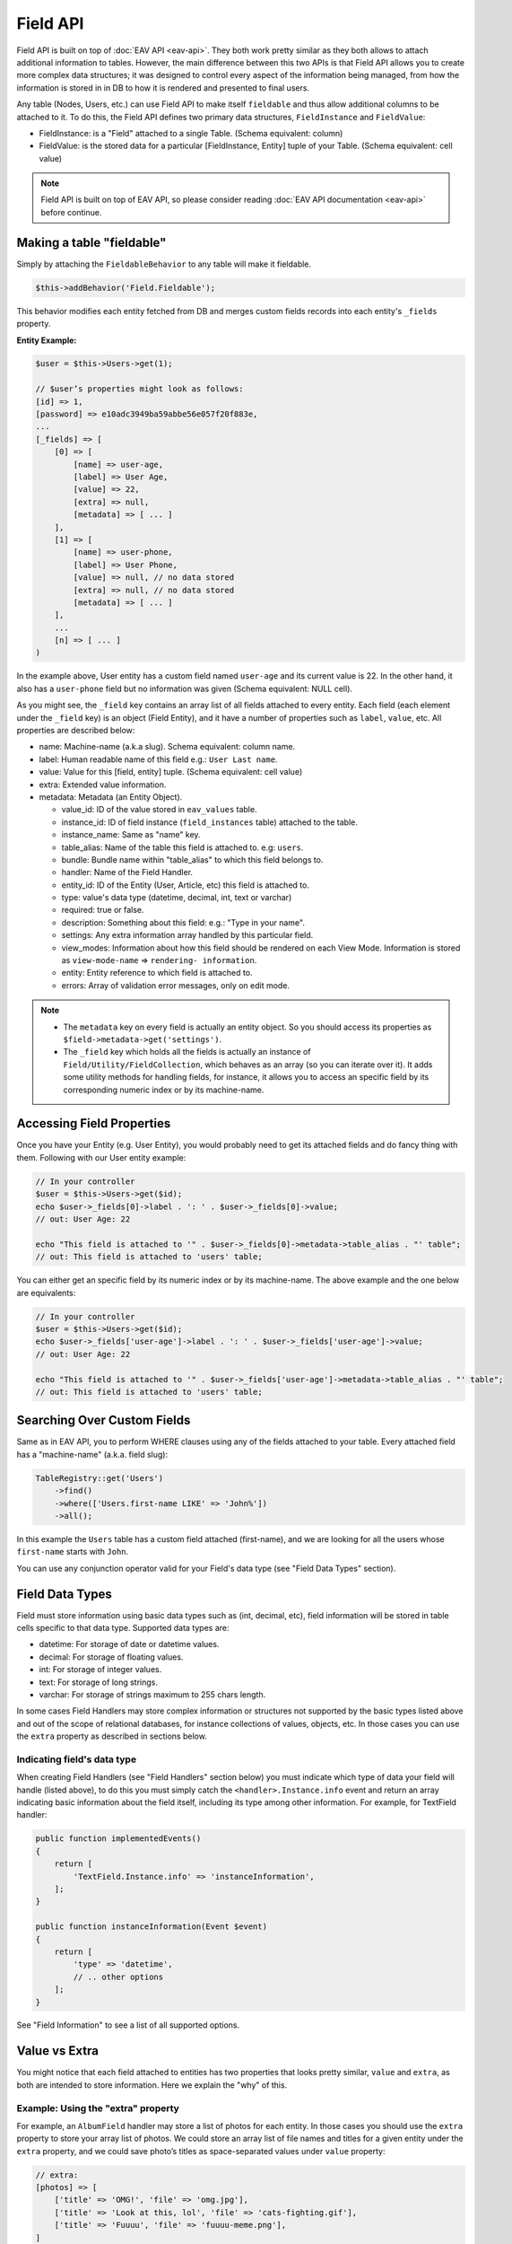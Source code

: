 Field API
#########


Field API is built on top of :doc:`EAV API <eav-api>`. They both work pretty similar
as they both allows to attach additional information to tables. However, the main
difference between this two APIs is that Field API allows you to create more complex
data structures; it was designed to control every aspect of the information being
managed, from how the information is stored in in DB to how it is rendered and
presented to final users.

Any table (Nodes, Users, etc.) can use Field API to make itself ``fieldable`` and
thus allow additional columns to be attached to it. To do this, the Field API
defines two primary data structures, ``FieldInstance`` and ``FieldValue``:

-  FieldInstance: is a "Field" attached to a single Table. (Schema equivalent: column)
-  FieldValue: is the stored data for a particular [FieldInstance, Entity] tuple of
   your Table. (Schema equivalent: cell value)

.. note::

    Field API is built on top of EAV API, so please consider reading :doc:`EAV API
    documentation <eav-api>` before continue.


Making a table "fieldable"
==========================

Simply by attaching the ``FieldableBehavior`` to any table will make it fieldable.

.. code:: php

    $this->addBehavior('Field.Fieldable');

This behavior modifies each entity fetched from DB and merges custom fields records
into each entity's ``_fields`` property.

**Entity Example:**

.. code:: php

    $user = $this->Users->get(1);

    // $user’s properties might look as follows:
    [id] => 1,
    [password] => e10adc3949ba59abbe56e057f20f883e,
    ...
    [_fields] => [
        [0] => [
            [name] => user-age,
            [label] => User Age,
            [value] => 22,
            [extra] => null,
            [metadata] => [ ... ]
        ],
        [1] => [
            [name] => user-phone,
            [label] => User Phone,
            [value] => null, // no data stored
            [extra] => null, // no data stored
            [metadata] => [ ... ]
        ],
        ...
        [n] => [ ... ]
    )

In the example above, User entity has a custom field named ``user-age`` and its
current value is 22. In the other hand, it also has a ``user-phone`` field but no
information was given (Schema equivalent: NULL cell).

As you might see, the ``_field`` key contains an array list of all fields attached
to every entity. Each field (each element under the ``_field`` key) is an object
(Field Entity), and it have a number of properties such as ``label``, ``value``,
etc. All properties are described below:

-  name: Machine-name (a.k.a slug). Schema equivalent: column name.
-  label: Human readable name of this field e.g.: ``User Last name``.
-  value: Value for this [field, entity] tuple. (Schema equivalent: cell value)
-  extra: Extended value information.
-  metadata: Metadata (an Entity Object).

   -  value_id: ID of the value stored in ``eav_values`` table.
   -  instance_id: ID of field instance (``field_instances`` table) attached to the
      table.
   -  instance_name: Same as "name" key.
   -  table_alias: Name of the table this field is attached to. e.g: ``users``.
   -  bundle: Bundle name within "table_alias" to which this field belongs to.
   -  handler: Name of the Field Handler.
   -  entity_id: ID of the Entity (User, Article, etc) this field is attached to.
   -  type: value's data type (datetime, decimal, int, text or varchar)
   -  required: true or false.
   -  description: Something about this field: e.g.: "Type in your name".
   -  settings: Any extra information array handled by this particular field.
   -  view_modes: Information about how this field should be rendered on each View
      Mode. Information is stored as ``view-mode-name`` => ``rendering-
      information``.
   -  entity: Entity reference to which field is attached to.
   -  errors: Array of validation error messages, only on edit mode.

.. note::

    -  The ``metadata`` key on every field is actually an entity object. So you
       should access its properties as ``$field->metadata->get('settings')``.

    -  The ``_field`` key which holds all the fields is actually an instance of
       ``Field/Utility/FieldCollection``, which behaves as an array (so you can
       iterate over it). It adds some utility methods for handling fields, for
       instance, it allows you to access an specific field by its corresponding
       numeric index or by its machine-name.

Accessing Field Properties
==========================

Once you have your Entity (e.g. User Entity), you would probably need to get its
attached fields and do fancy thing with them. Following with our User entity
example:

.. code:: php

    // In your controller
    $user = $this->Users->get($id);
    echo $user->_fields[0]->label . ': ' . $user->_fields[0]->value;
    // out: User Age: 22

    echo "This field is attached to '" . $user->_fields[0]->metadata->table_alias . "' table";
    // out: This field is attached to 'users' table;

You can either get an specific field by its numeric index or by its machine-name.
The above example and the one below are equivalents:

.. code:: php

    // In your controller
    $user = $this->Users->get($id);
    echo $user->_fields['user-age']->label . ': ' . $user->_fields['user-age']->value;
    // out: User Age: 22

    echo "This field is attached to '" . $user->_fields['user-age']->metadata->table_alias . "' table";
    // out: This field is attached to 'users' table;


Searching Over Custom Fields
============================

Same as in EAV API, you to perform WHERE clauses using any of the fields attached to
your table. Every attached field has a "machine-name" (a.k.a. field slug):

.. code:: php

    TableRegistry::get('Users')
        ->find()
        ->where(['Users.first-name LIKE' => 'John%'])
        ->all();

In this example the ``Users`` table has a custom field attached (first-name), and we
are looking for all the users whose ``first-name`` starts with ``John``.

You can use any conjunction operator valid for your Field's data type (see "Field
Data Types" section).


Field Data Types
================

Field must store information using basic data types such as (int, decimal, etc),
field information will be stored in table cells specific to that data type.
Supported data types are:

- datetime: For storage of date or datetime values.
- decimal: For storage of floating values.
- int: For storage of integer values.
- text: For storage of long strings.
- varchar: For storage of strings maximum to 255 chars length.

In some cases Field Handlers may store complex information or structures not
supported by the basic types listed above and out of the scope of relational
databases, for instance collections of values, objects, etc. In those cases you can
use the ``extra`` property as described in sections below.


Indicating field's data type
----------------------------

When creating Field Handlers (see "Field Handlers" section below) you must indicate
which type of data your field will handle (listed above), to do this you must simply
catch the ``<handler>.Instance.info`` event and return an array indicating
basic information about the field itself, including its type among other
information. For example, for TextField handler:

.. code:: php

    public function implementedEvents()
    {
        return [
            'TextField.Instance.info' => 'instanceInformation',
        ];
    }

    public function instanceInformation(Event $event)
    {
        return [
            'type' => 'datetime',
            // .. other options
        ];
    }

See "Field Information" to see a list of all supported options.

Value vs Extra
==============

You might notice that each field attached to entities has two properties that looks
pretty similar, ``value`` and ``extra``, as both are intended to store information.
Here we explain the "why" of this.

Example: Using the "extra" property
-----------------------------------

For example, an ``AlbumField`` handler may store a list of photos for each entity.
In those cases you should use the ``extra`` property to store your array list of
photos. We could store an array list of file names and titles for a given entity
under the ``extra`` property, and we could save photo’s titles as space-separated
values under ``value`` property:

.. code:: php

    // extra:
    [photos] => [
        ['title' => 'OMG!', 'file' => 'omg.jpg'],
        ['title' => 'Look at this, lol', 'file' => 'cats-fighting.gif'],
        ['title' => 'Fuuuu', 'file' => 'fuuuu-meme.png'],
    ]

    // value:
    "OMG! Look at this lol Fuuuu"

In our example when rendering an entity with ``AlbumField`` attached to it,
``AlbumField`` should use ``extra`` information to create a representation of
itself, while ``value`` information would acts like some kind of ``words index``
when using ``Searching over custom fields`` feature described above.

IMPORTANT
  -  FieldableBehavior automatically serializes & unserializes the ``extra``
     property for you, so you should always treat ``extra`` as an array or object
     (or any serializable structure).

  -  ``Search over custom fields`` feature described above uses the ``value``
     property when looking for matches. So in this way your entities can be found
     when using Field’s machine-name in WHERE clauses.

SUMMARIZING
    ``value`` is intended to store basic typed information suitable for searches,
    while ``extra`` CAN be used to store sets of complex information.


Enable/Disable Field Attachment
===============================

If for some reason you don't need custom fields to be fetched under the ``_field``
of your entities you should use the unbindFieldable(). Or bindFieldable() to enable
it again.

.. code:: php

    // there wont be a "_field" key on your User entity
    $this->User->unbindFieldable();
    $this->Users->get($id);

Field Handlers
==============

Field Handler are :doc:`event listener <events-system>` classes suffixed with the
**Field** word, and they are responsible of storing, organizing and retrieving
information for each entity’s virtual-columns (fields).

Field handlers are always defined by some plugin, which means they cannot exists by
their own. Plugins must define them as event listeners classes under their "Events"
directory. In this way they will be automatically loaded and attached to the
EventManager. For instance:

::

    Blog/
    └── src/
        ├── Controller/
        └── Event/
            ├── MyFieldHandler1Field.php
            ├── MyFieldHandler2Field.php
            └── MyFieldHandler3Field.php

.. note::

    Please note the "Field" suffix on each class name.

Similar to :doc:`event listeners <events-system>` and :doc:`hooktags <hooktags>`,
Field Handlers classes must define all the event names it will handle using the
``implementedEvents()`` method, Field API has organized these event names in two
groups or "events subspaces":

-  <handler>.Entity: For handling entities events such as "entity save",
   "entity delete", etc.

-  <handler>.Instance: Related to Field Instances events, such as
   "instance being detached from table", "new instance attached to table", etc.

Where ``<handler>`` is an arbitrary name of your choice, it must be unique across
the entire system. e.g. `TextField`, `ImageField`, `AlbumField`, etc. This name must
be provided as described in "Field Information" section.

TIP
    A good practice is to use the name of your event listener class (except
    suffixed) as "handler" name. For example for the class
    ``plugins/Blog/Event/ImageAttachmentField.php`` your field handler would be
    "ImageAttachment", also in order to make sure this name is unique across the
    entire system you could use plugin’s name as prefix: ``BlogImageAttachment``

---

Below, a list of available events fields handler should implement:

**Entity events:**

-  <handler>.Entity.display: When an entity is being rendered.
-  <handler>.Entity.edit: When an entity is being rendered in ``edit`` mode.
   (backend usually).
-  <handler>.Entity.validate: Triggered when validating each Field.
-  <handler>.Entity.beforeFind: Before an entity is retrieved from DB.
-  <handler>.Entity.beforeSave: Before entity is saved.
-  <handler>.Entity.afterSave: After entity was saved.
-  <handler>.Entity.beforeDelete: Before entity is deleted.
-  <handler>.Entity.afterDelete: After entity was deleted.

**Instance events:**

-  <handler>.Instance.info: When QuickAppsCMS asks for information about each
   registered Field.
-  <handler>.Instance.settingsForm: Additional settings for this field, should
   define the way the values will be stored in the database.
-  <handler>.Instance.settingsDefaults: Default values for field settings form’s
   inputs.
-  <handler>.Instance.settingsValidate: Before instance’s settings are changed, here
   you can apply your own validation rules.
-  <handler>.Instance.viewModeForm: Additional view mode settings, should define the
   way the values will be rendered for a particular view mode.
-  <handler>.Instance.viewModeDefaults: Default values for view mode settings form’s
   inputs.
-  <handler>.Instance.viewModeValidate: Before view-mode’s settings are changed,
   here you can apply your own validation rules.
-  <handler>.Instance.beforeAttach: Before field is attached to Tables.
-  <handler>.Instance.afterAttach: After field is attached to Tables.
-  <handler>.Instance.beforeDetach: Before field is detached from Tables.
-  <handler>.Instance.afterDetach: After field is detached from Tables.


Creating Field Handlers
-----------------------

As we mention early, Field Handler are just Event Listeners classes which should
respond to the enormous list of event names described above. In order to make this
task easier you can simply extend the ``Field\BaseHandler`` class instead of
implementing the EvenListener interface.

For instance, we could create a ``Date`` Field Handler, aimed to provide a date
picker for every entity this field is attached to. You must create a new Event
Listener class under the ``Event`` directory of the plugin defining this field.

.. code:: php

    // MyPlugin/src/Event/DateField.php
    namespace MyPlugin\Event;
    use Field\BaseHandler;

    class DateField extends BaseHandler
    {
        // logic
    }

``BaseHandler`` class is a simple base class which automatically registers all the
events names a Field could handle (as listed above), it has empty methods which you
should override with your own logic:

.. code:: php

    namespace MyPlugin;
    use Field\BaseHandler;

    class DateField extends BaseHandler
    {

        public function entityDisplay(Event $event, $field, $options = [])
        {
            return 'HTML representation of $field';
        }

        public function entityBeforeSave(Event $event, $field, $options)
        {
            $field->set('value', $options['_post']);
            return true;
        }

        // ...
    }

.. note::

    Check this class’s documentation for deeper information.


Field Information
-----------------

Fields are allowed to indicate some configuration parameters by implementing the
``<handler>.Instance.info`` event. QuickAppsCMS may asks for information about each
registered Field in the system when needed, you must simply catch this event and
return an array as ``option`` => ``value``. Valid options are:

- type (string): The type of value this field will handle (defaults to ``varchar``).
  Valid types are (see "Field Data Types" for more information):

  - datetime
  - decimal
  - int
  - text
  - varchar

- name (string): The name of the handler this field will respond to. e.g.
  ``TextField`` for handling the storage of plain text information. Defaults to the
  name of the class **excluding** name space.

- description (string): Brief description about the field itself. Defaults to the
  name of the class **excluding** name space.

- hidden (string): True indicates that users cannot configure this field trough the
  administration section (Field UI). Defaults to ``false`` (users can configure).

- maxInstances (int): Maximum number instances of this field a table can have. Set
  to **zero (0) to indicates no limits**. Defaults to 0.

- searchable (bool): Whether this field can be used in SQL's WHERE clauses.


**EXAMPLE:**

.. code:: php

    Blog\Event;

    use Cake\Event\Event;
    use Field\BaseHandler;

    class BlogDateField extends BaseHandler
    {

        /**
         * {@inheritDoc}
         */
        public function instanceInfo(Event $event)
        {
            return [
                'type' => 'datetime',
                'name' => 'BlogDate',
                'description' => 'Provides date picker to blogs.',
                'hidden' => false,
                'maxInstances' => 0,
                'searchable' => true,
            ];
        }
    }


Edit Mode
---------

Your Field Handler should somehow render some form elements (inputs, selects,
textareas, etc) when rendering Table’s Entities in ``edit mode`. For this we have
the ``<handler>.Entity.edit`` event, which should return HTML code containing all
the form elements for the field attached to certain entity.

For example, lets suppose we have a ``TextField`` attached to ``Users`` Table for
storing their ``favorite-food``, and now we are editing some specific ``User``
Entity (i.e.: User.id = 4). In the editing form page we should see some inputs for
change some values like ``username`` or ``password``, and also we should see a
``favorite-food`` input where Users shall type in their favorite food. Well, your
TextField Handler should print something like this:

.. code:: html

    <input name="favorite-food" value="<current_value>" />

To accomplish this, your Field Handler should properly catch the
``<handler>.Entity.edit`` event, example:

.. code:: php

    public function entityEdit(Event $event, Field $field)
    {
      return '<input name="' . $field->name . '" value="' . $field->value . '" />";
    }

As usual, the second argument ``$field`` contains all the information you will need
to properly render your form inputs. You may also create complex data structures
like so:

.. code:: html

    <input name="album.name" value="<current_value>" />
    <input name="album.photo.0" value="<current_value>" />
    <input name="album.photo.1" value="<current_value>" />
    <input name="album.photo.2" value="<current_value>" />

The above may produce a $_POST array like below:

.. code:: php

    'album' => [
        'name' => 'Album Name',
        'photo' => [
            0 => 'url_image1.jpg',
            1 => 'url_image2.jpg',
            2 => 'url_image3.jpg',
        ]
    ],

.. note::

    You should always rely on ``View::element()`` when rendering HTML code. Instead
    printing HTML code directly from PHP you should place your HTML code into a view
    element and render it using ``View::element()`` method. All events related to
    rendering tasks (such as "edit", "display", etc) have their subject set to the
    view instance being used, this means you could do as follow::

        public function editTextField(Event $event, $field)
        {
            $view = $event->subject();
            return $view->element('text_field_edit', ['field' => $field]);
        }

Creating an Edit Form
---------------------

In previous example we had an User edit form. When rendering User’s form-inputs
usually you would do something like so:

.. code:: php

    <?php echo $this->Form->input('id', ['type' => 'hidden']); ?>
    <?php echo $this->Form->input('username'); ?>
    <?php echo $this->Form->input('password'); ?>

When rendering virtual fields you can pass the whole Field Object to
``FormHelper::input()`` method. So instead of passing the input name as first
argument (as above example) you can do as follow:

.. code:: php

    <!-- Remember, custom fields are under the `_fields` property of your entity -->
    <?php echo $this->Form->input($user->_fields[0]); ?>
    <?php echo $this->Form->input($user->_fields[1]); ?>

That will render the first and second virtual field attached to your entity. But
usually you'll end creating some loop structure and render all of them at once:

.. code:: php

    <?php foreach ($user->_fields as $field): ?>
        <?php echo $this->Form->input($field); ?>
    <?php endforeach; ?>

The``Form::input()`` method **automagically fires** the
``<handler>.Entity.edit`` event asking to the corresponding Field Handler
for its HTML form elements. Passing the Field object to ``Form::input()`` is not
mandatory, you can manually generate your input elements:

.. code:: html

    <input name="<?php echo $field->name; ?>" value="<?php echo $field->value; ?>" />

.. note::

    The ``$user`` variable used in these examples assumes you used
    ``Controller::set()`` method in your controller.

A more complete example:

.. code:: php

    // UsersController.php
    public function edit($id)
    {
        $this->set('user', $this->Users->get($id));
    }

.. code:: php

    <!-- edit.ctp -->
    <?php echo $this->Form->create($user); ?>
        <?php echo $this->Form->hidden('id'); ?>
        <?php echo $this->Form->input('username'); ?>
        <?php echo $this->Form->input('password'); ?>

        <!-- Custom Fields -->
        <?php foreach ($user->_fields as $field): ?>
            <!-- This triggers "{$field->metadata->handler}.Entity.edit" -->
            <?php echo $this->Form->input($field); ?>
        <?php endforeach; ?>
        <!-- /Custom Fields -->

        <?php echo $this->Form->submit('Save User'); ?>
    <?php echo $this->Form->end(); ?>


Field API UI
============

Now you know how Field API works you might need an easy way to attach, and manage
fields for your tables. Field plugin provides an UI (user-interface) for handling
all this tasks, Field API UI is packaged as a trait:
**Field\Controller\FieldUIControllerTrait**, you must simply attach this trait to an
empty controller and you are ready to go.

With this trait, Field plugin provides an user friendly UI for manage entity’s
fields by attaching a series of actions over a ``clean`` controller.

**Usage:**

Beside adding ``use FieldUIControllerTrait;`` to your controller you MUST also
indicate the name of the table being managed using the ``$_manageTable`` property,
you must set this property to any valid table alias within your system (dot notation
is also allowed). For example:

.. code:: php

    namespace MyPlugin\Controller;

    use MyPlugin\Controller\MyPluginAppController;
    use Field\Controller\FieldUIControllerTrait;

    class MyCleanController extends MyPluginAppController
    {
        use FieldUIControllerTrait;
        protected $_manageTable = 'User.UserPhotos';
    }

In the example above, ``MyCleanController`` will be used to manage all fields
attached to the ``User.UserPhotos`` table. You can now access your controller as
usual and you will see Field API UI in action.

.. note::

    In order to avoid trait collision you MUST always ``extend`` Field UI using
    this trait over a ``clean`` controller. That is, an empty controller class with
    no methods (actions) defined.

Requirements
------------

-  This trait should only be used over a clean controller.
-  You must define ``$_manageTable`` property in your controller.
-  Your Controller must be a backend-controller (under ``Controller\Admin`` namespace).

An exception will be raised if any of the requirements described above has not
accomplished.

.. meta::
    :title lang=en: Field API
    :keywords lang=en: api,fields,field,behavior,cck,eav,fieldable,entity,custom field,search,render field,form input
